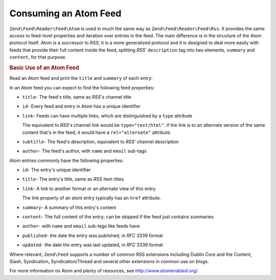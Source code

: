 .. _zend.feed.consuming-atom:

Consuming an Atom Feed
======================

``Zend\Feed\Reader\Feed\Atom`` is used in much the same way as ``Zend\Feed\Reader\Feed\Rss``. It provides the
same access to feed-level properties and iteration over entries in the feed. The main difference is in the 
structure of the Atom protocol itself. Atom is a successor to *RSS*; it is a more generalized protocol and it is
designed to deal more easily with feeds that provide their full content inside the feed, splitting *RSS*'
``description`` tag into two elements, ``summary`` and ``content``, for that purpose.

.. _zend.feed.consuming-atom.example.usage:

.. rubric:: Basic Use of an Atom Feed

Read an Atom feed and print the ``title`` and ``summary`` of each entry:

.. code-block:: php
   :linenos:

   $feed = Zend\Feed\Reader\Reader::import('http://atom.example.com/feed/');
   echo 'The feed contains ' . $feed->count() . ' entries.' . "\n\n";
   foreach ($feed as $entry) {
       echo 'Title: ' . $entry->getTitle() . "\n";
       echo 'Description: ' . $entry->getDescription() . "\n";
       echo 'URL: ' . $entry->getLink() . "\n\n";
   }

In an Atom feed you can expect to find the following feed properties:

- ``title``- The feed's title, same as *RSS*'s channel title

- ``id``- Every feed and entry in Atom has a unique identifier

- ``link``- Feeds can have multiple links, which are distinguished by a ``type`` attribute

  The equivalent to *RSS*'s channel link would be ``type="text/html"``. if the link is to an alternate version of
  the same content that's in the feed, it would have a ``rel="alternate"`` attribute.

- ``subtitle``- The feed's description, equivalent to *RSS*' channel description

- ``author``- The feed's author, with ``name`` and ``email`` sub-tags

Atom entries commonly have the following properties:

- ``id``- The entry's unique identifier

- ``title``- The entry's title, same as *RSS* item titles

- ``link``- A link to another format or an alternate view of this entry

  The link property of an atom entry typically has an ``href`` attribute.

- ``summary``- A summary of this entry's content

- ``content``- The full content of the entry; can be skipped if the feed just contains summaries

- ``author``- with ``name`` and ``email`` sub-tags like feeds have

- ``published``- the date the entry was published, in *RFC* 3339 format

- ``updated``- the date the entry was last updated, in *RFC* 3339 format

Where relevant, ``Zend\Feed`` supports a number of common RSS extensions including Dublin Core and the Content, Slash, Syndication, Syndication/Thread and several other extensions in common use on blogs.

For more information on Atom and plenty of resources, see `http://www.atomenabled.org/`_.

.. _`http://www.atomenabled.org/`: http://www.atomenabled.org/
